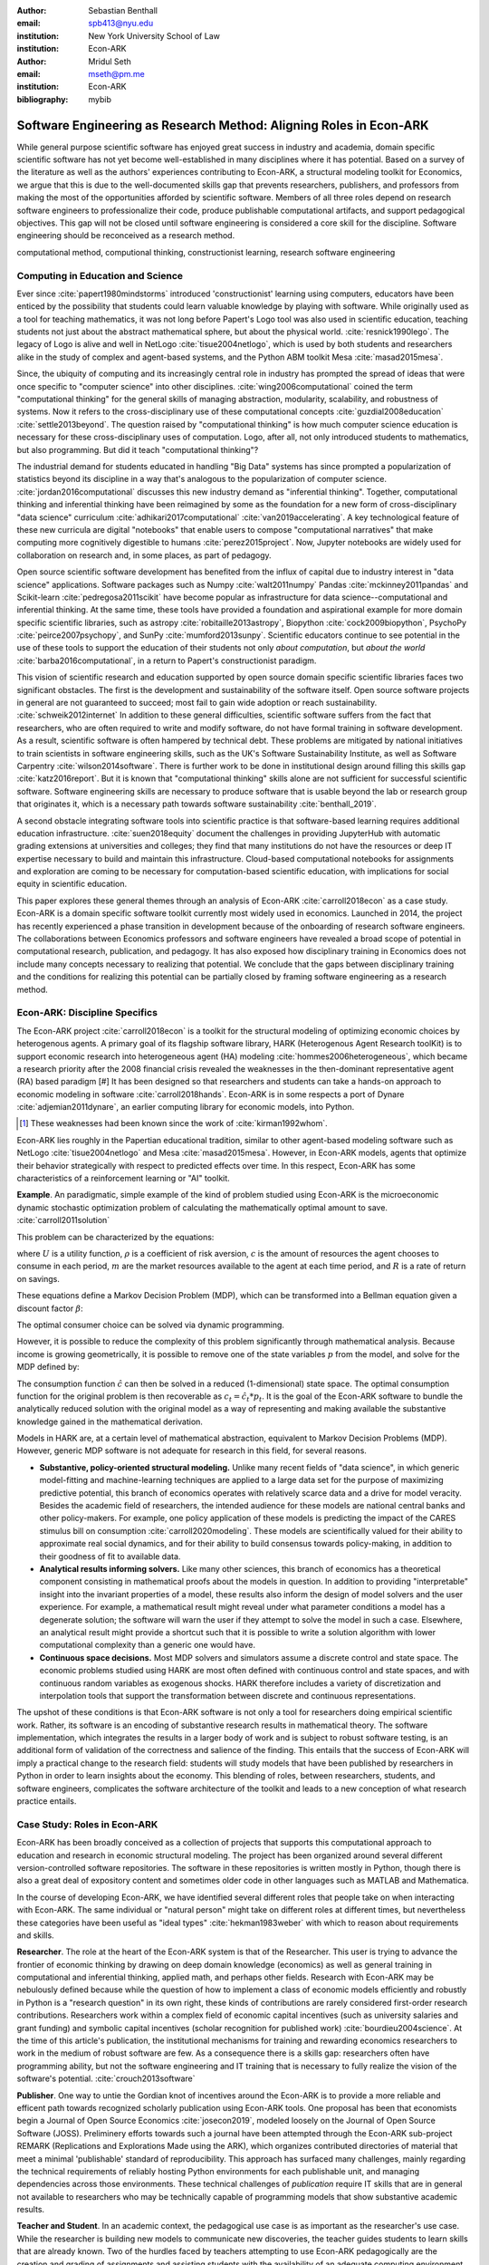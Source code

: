 :author: Sebastian Benthall
:email: spb413@nyu.edu
:institution: New York University School of Law
:institution: Econ-ARK

:author: Mridul Seth
:email: mseth@pm.me
:institution: Econ-ARK

:bibliography: mybib

--------------------------------------------------------------------
Software Engineering as Research Method: Aligning Roles in Econ-ARK
--------------------------------------------------------------------

.. class:: abstract

   While general purpose scientific software has enjoyed
   great success in industry and academia, domain specific
   scientific software has not yet become well-established
   in many disciplines where it has potential.
   Based on a survey of the literature as well as
   the authors' experiences contributing to Econ-ARK,
   a structural modeling toolkit for Economics, we argue
   that this is due to the well-documented skills gap
   that prevents researchers, publishers, and professors
   from making the most of the opportunities afforded by
   scientific software.
   Members of all three roles depend on research software
   engineers to professionalize their code, produce publishable
   computational artifacts, and support pedagogical objectives.
   This gap will not be closed until software engineering
   is considered a core skill for the discipline.
   Software engineering should be reconceived as a research
   method. 

.. class:: keywords

   computational method, computional thinking, constructionist learning, research software engineering

Computing in Education and Science
-------------------------------------

Ever since :cite:`papert1980mindstorms` introduced
'constructionist' learning using computers, educators
have been enticed by the possibility that students could
learn valuable knowledge by playing with software.
While originally used as a tool for teaching mathematics,
it was not long before Papert's Logo tool was also
used in scientific education, teaching students not just
about the abstract mathematical sphere, but about the
physical world. :cite:`resnick1990lego`.
The legacy of Logo is alive and well in NetLogo :cite:`tisue2004netlogo`,
which is used by both students and researchers alike in the study of
complex and agent-based systems, and the Python ABM toolkit
Mesa :cite:`masad2015mesa`.

Since, the ubiquity of computing and its increasingly
central role in industry has prompted the spread of
ideas that were once specific to "computer science"
into other disciplines. :cite:`wing2006computational`
coined the term "computational thinking" for the
general skills of managing abstraction, modularity,
scalability, and robustness of systems.
Now it refers to the cross-disciplinary use of these
computational concepts :cite:`guzdial2008education`
:cite:`settle2013beyond`.
The question raised by "computational thinking" is 
how much computer science education is necessary for
these cross-disciplinary uses of computation.
Logo, after all, not only introduced students to mathematics,
but also programming.
But did it teach "computational thinking"?

The industrial demand for students educated in handling
"Big Data" systems has since prompted a popularization
of statistics beyond its discipline in a way that's analogous
to the popularization of computer science. 
:cite:`jordan2016computational` discusses this new industry
demand as "inferential thinking".
Together, computational thinking and inferential thinking
have been reimagined by some as the foundation for a
new form of cross-disciplinary "data science"
curriculum :cite:`adhikari2017computational`
:cite:`van2019accelerating`.
A key technological feature of these new curricula are
digital "notebooks" that enable users to compose
"computational narratives" that make computing more
cognitively digestible to humans :cite:`perez2015project`.
Now, Jupyter notebooks are widely used for collaboration
on research and, in some places, as part of pedagogy.

Open source scientific software development has benefited
from the influx of capital due to industry interest in
"data science" applications. Software packages such as
Numpy :cite:`walt2011numpy`
Pandas :cite:`mckinney2011pandas`
and Scikit-learn :cite:`pedregosa2011scikit`
have become popular as
infrastructure for data science--computational and
inferential thinking.
At the same time, these tools have provided a
foundation and aspirational
example for more domain specific scientific libraries,
such as
astropy :cite:`robitaille2013astropy`,
Biopython :cite:`cock2009biopython`,
PsychoPy :cite:`peirce2007psychopy`,
and SunPy :cite:`mumford2013sunpy`.
Scientific educators continue to see potential in the use
of these tools to support the education of their students
not only *about computation*, but
*about the world* :cite:`barba2016computational`,
in a return to Papert's constructionist paradigm.

This vision of scientific research and education supported by
open source domain specific scientific libraries faces two
significant obstacles.
The first is the development and sustainability of the software
itself.
Open source software projects in general are not guaranteed to
succeed; most fail to gain wide adoption or reach sustainability.
:cite:`schweik2012internet`
In addition to these general difficulties, scientific software
suffers from the fact that researchers, who are often required to
write and modify software, do not have formal training in software
development. As a result, scientific software is often hampered
by technical debt. These problems are mitigated by national
initiatives to train scientists in software engineering skills,
such as the UK's Software Sustainability Institute, as well as
Software Carpentry :cite:`wilson2014software`.
There is further work to be done in institutional design
around filling this skills gap :cite:`katz2016report`.
But it is known that "computational thinking" skills alone
are not sufficient for successful scientific software.
Software engineering skills are necessary to produce
software that is usable beyond the lab or research group
that originates it, which is a necessary path towards
software sustainability :cite:`benthall_2019`.

A second obstacle integrating software tools into
scientific practice is that software-based learning
requires additional education infrastructure.
:cite:`suen2018equity` document the challenges in providing
JupyterHub with automatic grading extensions at universities
and colleges; they find that many institutions do not
have the resources or deep IT expertise necessary to
build and maintain this infrastructure.
Cloud-based computational notebooks for assignments
and exploration are coming to be necessary for
computation-based scientific education, with implications
for social equity in scientific education.

This paper explores these general themes through an
analysis of Econ-ARK :cite:`carroll2018econ` as a case study.
Econ-ARK is a domain specific software toolkit currently
most widely used in economics. Launched in 2014, the project
has recently experienced a phase transition in development
because of the onboarding of research software engineers.
The collaborations between Economics professors and software
engineers have revealed a broad scope of potential in
computational research, publication, and pedagogy.
It has also exposed how disciplinary training in Economics
does not include many concepts necessary to realizing
that potential. We conclude that the gaps between disciplinary
training and the conditions for realizing this potential
can be partially closed by framing software engineering
as a research method.

Econ-ARK: Discipline Specifics
-------------------------------

The Econ-ARK project :cite:`carroll2018econ`
is a toolkit for the structural
modeling of optimizing economic choices by heterogenous agents.
A primary goal of its flagship software library, HARK
(Heterogenous Agent Research toolKit) is to support economic
research into heterogeneous agent (HA)
modeling :cite:`hommes2006heterogeneous`,
which became a research priority
after the 2008 financial crisis revealed the weaknesses in the
then-dominant representative agent (RA) based paradigm [#]
It has been designed so that researchers and students can
take a hands-on approach to economic modeling in
software :cite:`carroll2018hands`.
Econ-ARK is in some respects a port of
Dynare :cite:`adjemian2011dynare`,
an earlier computing library for economic models,
into Python.

.. [#] These weaknesses had been known since the work of :cite:`kirman1992whom`.

Econ-ARK lies roughly in the Papertian educational tradition,
similar to other agent-based modeling software such as
NetLogo :cite:`tisue2004netlogo` and Mesa :cite:`masad2015mesa`.
However, in Econ-ARK models, agents that optimize their
behavior strategically with respect to predicted effects
over time.
In this respect, Econ-ARK has some characteristics of a
reinforcement learning or "AI" toolkit.

**Example**. An paradigmatic, simple example of the kind
of problem studied using Econ-ARK is the microeconomic
dynamic stochastic optimization problem of calculating
the mathematically optimal amount to save. :cite:`carroll2011solution`

This problem can be characterized by the equations:

.. math::
   :type: eqnarray
          
      U(c_t) &=& \frac{c_t^{1-\rho}}{1 - \rho} \\
    m_{t+1}  &=& R(m_t - c_t) + p_{t+1} \\
     p_{t+1} &=& \gamma p_t

where :math:`U` is a utility function, :math:`\rho` is a
coefficient of risk aversion, :math:`c` is the
amount of resources the agent chooses to consume in each
period, :math:`m` are the market resources available to
the agent at each time period, and :math:`R` is a rate
of return on savings.

These equations define a Markov Decision Problem (MDP),
which can be transformed into a Bellman equation given
a discount factor :math:`\beta`:


.. math::
   :type: eqnarray
          
   V_t(m_t, p_t) &=& max_{c_t} U(c_t) + \beta V_{t+1}(m_{t+1}, p_{t+1})
      
The optimal consumer choice can be solved via dynamic programming.

However, it is possible to reduce the complexity of this problem
significantly through mathematical analysis.
Because income is growing geometrically, it is possible to remove
one of the state variables :math:`p` from the model, and solve
for the MDP defined by:

.. math::
   :type: eqnarray
          
    m_{t+1}  &=& \frac{R}{\gamma}(m_t - \hat{c}_t) + 1

The consumption function :math:`\hat{c}` can then be solved
in a reduced (1-dimensional) state space. The optimal
consumption function for the original problem is then
recoverable as :math:`c_t = \hat{c}_t * p_t`.
It is the goal of the Econ-ARK software to bundle the
analytically reduced solution with the original model
as a way of representing and making available the
substantive knowledge gained in the mathematical
derivation.

Models in HARK are, at a certain level of mathematical
abstraction, equivalent to Markov Decision Problems (MDP).
However, generic MDP software is not adequate for research
in this field, for several reasons.

- **Substantive, policy-oriented structural modeling.**
  Unlike many recent fields of "data science", in which generic
  model-fitting and machine-learning techniques are applied to
  a large data set for the purpose of maximizing predictive
  potential,
  this branch of economics operates with relatively scarce data and
  a drive for model veracity. Besides the academic field of
  researchers, the intended audience for these models are
  national central banks and other policy-makers.
  For example, one policy application of these
  models is predicting the impact of the CARES stimulus bill on
  consumption :cite:`carroll2020modeling`.
  These models are scientifically
  valued for their ability to approximate real social dynamics,
  and for their ability to build consensus towards policy-making,
  in addition to their goodness of fit to available data.
- **Analytical results informing solvers.**
  Like many other sciences,
  this branch of economics has a theoretical component consisting in
  mathematical proofs about the models in question.
  In addition to providing
  "interpretable" insight into the invariant properties of a model,
  these results also inform the design of model solvers and
  the user experience.
  For example, a mathematical result might reveal under what parameter
  conditions a model has a degenerate solution; the software will warn the
  user if they attempt to solve the model in such a case. Elsewhere,
  an analytical result might provide a shortcut such that it is possible
  to write a solution algorithm with lower computational complexity than a
  generic one would have.
- **Continuous space decisions.** Most MDP solvers and simulators
  assume a discrete control and state space. The economic
  problems studied using HARK are most often defined with continuous
  control and state spaces, and with continuous random variables as
  exogenous shocks. HARK therefore includes a variety of discretization
  and interpolation tools that support the transformation between
  discrete and continuous representations.

The upshot of these conditions is that Econ-ARK software is not only
a tool for researchers doing empirical scientific work.
Rather, its software is an encoding of substantive research results
in mathematical theory.
The software implementation, which integrates the results in
a larger body of work and is subject to robust software testing,
is an additional form of validation of the correctness and
salience of the finding.
This entails that the success of Econ-ARK
will imply a practical change to the research field: students will
study models that have been published by researchers in Python
in order to learn insights about the economy. This blending of roles,
between researchers, students, and software engineers,
complicates the software architecture of the toolkit
and leads to a new conception of what research practice
entails.

Case Study: Roles in Econ-ARK
------------------------------------

Econ-ARK has been broadly conceived as a collection
of projects that supports this computational approach
to education and research in economic structural modeling.
The project has been organized around several different
version-controlled software repositories.
The software in these repositories is written mostly
in Python, though there is also a great deal of expository
content and sometimes older code in other languages
such as MATLAB and Mathematica.

In the course of developing Econ-ARK, we have identified
several different roles that people take on when
interacting with Econ-ARK.
The same individual or "natural person" might take on different
roles at different times, but nevertheless these
categories have been useful as
"ideal types" :cite:`hekman1983weber` with which to reason
about requirements and skills.

**Researcher**. The role at the heart of the Econ-ARK
system is that of the Researcher. This user is trying to
advance the frontier of economic thinking by drawing on
deep domain knowledge (economics) as well as general training
in computational and inferential thinking, applied math,
and perhaps other fields. Research with Econ-ARK may be
nebulously defined because while the question of how to
implement a class of economic models efficiently and robustly
in Python is a "research question" in its own right, these
kinds of contributions are rarely considered first-order research contributions. Researchers work within a complex field of economic capital incentives (such as
university salaries and grant funding) and symbolic capital
incentives (scholar recognition
for published work) :cite:`bourdieu2004science`.
At the time of this article's publication, the institutional
mechanisms for training and rewarding economics researchers
to work in the medium of robust software are few.
As a consequence there is a skills gap: researchers often
have programming ability, but not the software engineering
and IT training that is necessary to fully realize the
vision of the software's potential. :cite:`crouch2013software`

**Publisher**. One way to untie the Gordian knot of
incentives around the Econ-ARK is to provide a more
reliable and efficent path towards recognized scholarly
publication using Econ-ARK tools.
One proposal has been that economists begin a Journal
of Open Source Economics :cite:`josecon2019`, modeled
loosely on the Journal of Open Source Software (JOSS).
Preliminery efforts towards such a journal have been
attempted through the Econ-ARK sub-project REMARK
(Replications and Explorations Made using the ARK),
which organizes contributed directories of material
that meet a minimal 'publishable' standard of reproducibility.
This approach has surfaced many challenges, mainly regarding
the technical requirements of reliably hosting Python
environments for each publishable unit, and managing
dependencies across those environments. These technical
challenges of *publication* require IT skills that are
in general not available to researchers who may be
technically capable of programming models that show
substantive academic results.

**Teacher and Student**. In an academic context,
the pedagogical use case is as important as the
researcher's use case. While the researcher is building new
models to communicate new discoveries, the teacher guides
students to learn skills that are already known.
Two of the hurdles faced by teachers attempting to use
Econ-ARK pedagogically are the creation and grading of
assignments and assisting students with the availability
of an adequate computing environment that does not distract
them from the course materials. Technical solutions
have been developed for both hurdles. `nbgrader` enables
the creation of assignments with Jupyter notebooks. :cite:`hamrick2016creatin` :cite:`blank2019nbgrader`
JupyterHub has been deployed to allow students to get around the
hardware limitations of their laptops and the difficulties of
setting up a local coding environment. :cite:`kim_2018`
Noteably, both technical solutions, which have been developed only
in the past few years, require skills that are
not part of normal disciplinary training in economics.
Economics professors currently require others to fill the social
role that enables these tools to be useful.

**Software engineer**. The elephant in the room in
all discussions of scientific software and computational
education is that building and deploying robust software
is its own complex field that often shares few disciplinary
roots with the domain sciences. These skills are often
specific to technologies that originated in industry or open
source technology production, not in academia. For example,
the version control system Git was not originally an academic
project, but it nevertheless is now ubiquitously used for
computational academic research through its popularization
via GitHub. The workflow patterns of collaboratively
developing software using GitHub and managing release cycles
are not part of any conventional Economics curriculum,
and yet these are researcher increasingly need to learn and
use in order to participate in computational research.
Software engineering skills are not only useful for these
infrastructural requirements of publication and pedagogy.
Integrating new features, expressing substantive disciplinary
material, and making these features available for new users
requires these skills. In other words, software engineering
skills are required to make a software project robust
and reusable across many different labs and
groups of researchers :cite:`benthall_2019`.
This has led to calls in some places for a better supported
and formalized role for Research Software
Engineers :cite:`philippe2016preliminary` :cite:`baxter2012research`.

This division of roles and skills raises some quandaries
for computational economics.
Publication, pedagogy, and the sustainability of the
domain specific software library Econ-ARK all require
software engineering skills.
But there is no point at which new entrants into this
discipline are trained in these skills.
They must be learned informally by researchers who are
not incentivized to do so, or they must be hired from
an external talent pool trained in other disciplines
or at another workplace.

This interrupts the cycle, from student to researcher to
professor, who teaches more students, which is necessary
for the autonomy of economics as a field of knowledge.
If at every point in the process--even at the point where
new discoveries are integrated into the core software library--
there is a dependence on an externally sourced skillset, 
then the discipline will fail to reproduce scholars with
the competence to participate in its own field.

Case Study: Econ-ARK infrastructure
------------------------------------------
The Econ-ARK infrastructure is built around creating a sustainable community with respect to various different use cases and the challenges of creating sustainable scientific software. We discuss some of the challenges of bridging work across user roles of Researchers, Publishers, Pedagogy and Software engineering. This is discussed from the point of view of economics research and tools in the SciPy ecosystem but it could be limitedly generalized for other domains and ecosystems.

**Decoupling scientific content from code** A lot of scientific code is written as part of academic research projects where the incentives aren't closely aligned with those of creating scientific software (The recent case of UK COVID microsimulation code :cite:`covidsim2020`, brings out a stronger need of creating scientific software with the correct incentives). Initiatives like Journal of Open Source Software (JOSS) helps to align the incentives in the right direction. The decision to draw the line between a research artifact and a software is a hard decision which varies a lot between different scientific domains and requires a high level overlap of the researchers, publishers and software engineer roles. A lot of scientific code written by researchers is geared towards the publishable end result like a paper, a quick example to explain this could be as trivial as the difference between a script and a modular function :cite:`scilec`.

  .. code-block:: python

    # a research project to calculate the moving
    # averages of two stocks

    import pandas as pd

    data = pd.read_csv('stocks_data.csv')

    x = data['APPL'].rolling(window=5).mean()
    y = data['GOOG'].rolling(window=5).mean()

    print(x, y)

  Running this script prints out the moving average time series of the 2 stocks.
  We can also create a "software package" which achieves the similar thing in a more modular way.

  .. code-block:: python

    # move_avg.py

    import pandas as pd

    def calculate_MA(data, stock, days):
      # Calculates the moving average for a stock
      return data[stock].rolling(window=days).mean()

  We can achieve similar results using our new package `move_avg`, but this isn't restricted to our specific hard coded variables (number of days, stock, input data)

  .. code-block:: python

    import pandas as pd
    from move_avg import calculate_MA

    data = pd.read_csv('stocks_data.csv')
    print(calculate_MA(data, 'APPL', 5))
    print(calculate_MA(data, 'GOOG', 5))


  Initial decisions like hard coding variables (which happens in a lot of academic research projects) in the code while creating the research artifact could lead away from creating a well defined reusable scientific software library. This seems trivial for people with a software engineering background but not necessarily for others. We discuss this further in our recommendation of software design training to researchers. We know this is a hard problem to solve in domain specific scientific code where the boundaries between a research paper and code could be blurry and to tackle this is Econ-ARK we extracted generalized code from research artifacts to create our software package HARK :cite:`carroll2018econ` and we maintain the research artifacts which heavily rely on HARK as REMARKS(Replications and Explorations Made using the ARK). We are working on creating generalized software used in various research projects in the area of heterogeneous agent modeling.
  
  This decoupling exercise also helps with reproducibility part of research projects as it gives other researchers necessary tools to examine the research artifacts. The decoupling can also be extended to the data used in data-intensive research projects, which can also exist as a part of the scientific software library.


**Reproducible builds of scientific content**, Reproducibility crisis has been plaguing academic research for some time and the current ecosystem of software packaging and distribution certainly doesn't help it. To tackle this in Econ-ARK we have used containerization technologies like Docker to solve this problem. Tools like Repo2Docker :cite:`repo2d` further help us with creating reproducible builds of scientific content. Creating and working with these tools still require a basic background with software engineering, and end users like students and researchers in economics may not have the required background. We made tools to lower the barrier by using pre built containers and one click (commands) reproducible research artifacts :cite:`reproduce` . This part requires a strong overlap between Researchers and Software Engineers in a project. Pushing for reproducibility in the community benefits students by lowering the barrier and publishers/researchers by creating tools required to address the reproducibility crisis.


**Pedagogy Teaching resources**  To keep the wheels turning in a research discipline we require effective pedagogical resources, especially in domains which are increasingly using scientific software to further research. After creating pedagogical content we are faced with the next hard challenge of creating an effective teaching infrastructure. The crème de la crème of the SciPy community has faced installation problems with software packages and it is not hard to create a monster out of your local environment but luckily tools like MyBinder and JupyterHub have drastically reduced the work required to set up a stable environment required for teaching courses which depends heavily scientific software. At Econ-ARK we have used MyBinder(public and privately hosted) extensively for teaching graduate economics courses and it has significantly reduced the overhead required for local setup, especially for students which are the primary users of a domain specific scientific software like HARK. We have also effectively used containerization for standardizing student assignments which streamlines the work for both students and teachers.

**Introductory training to scientific researchers about software design** We are definitely not the first ones to realize and push for more training to scientific researchers about general software design and best practices (software versioning, CI, testing). Organizations like Software Carpentry :cite:`wilson2014software` have been successful in this domain. Creating sustainable domain specific scientific software requires a strong decoupling from research artifacts so users from different backgrounds can successfully work with the software. Researchers writing code with knowledge about software design will have more success in creating a sustainable community. This also starts the conversation of empowering roles like Research Software Engineers which fills up the gap between researchers, students and publishers.

**Interactive scientific publication**. The publication of the Econ-ARK based analysis of the
consumption response to the CARES Act :cite:`carroll2020modeling`
was accompanying by an online Dashboard [#]_ that allowed users
to change parameters of the model and visualized their impact
on policy outcomes.
This Dashboard was deployed by Binder and developed by an Econ-ARK
Research Software Engineer.
This dashboard supports the constructionist learning of the
substance of the model. Here, that paradigm is used not to convey
knowledge to students, but to public policy makers and other
economists.

.. [#] \url{https://mybinder.org/v2/gh/econ-ark/Pandemic/master?urlpath=voila%2Frender%2FCode%2FPython%2Fdashboard.ipynb}

This new way of presenting economic models may be more digestible
to a wider audience than a traditional research publication.
However, researchers are not trained to create these Dashboards
as they are trained to write research papers.
This limits the scholarly impact that domains specific research
software, as many computational models are not being presented
in this rich interactive way.


Discussion
--------------------

Is research software engineering becoming a core skill
for research that involves writing code?
The skills for navigating many practical elements of
software engineering are necessary for equipping a digital
classroom, effectively publishing results, and contributing
new features to scientific libraries.
Yet they are currently considered a peripheral part of
disciplinary education in economics.
Researchers and professors are not taught these skills
as part of their training as students.
This contributes to a systemic skills gap between the
discipline and technology.

One potential solution to this problem would be to
introduce more software engineering training into the
core curriculum for graduate students.
Some Economics departments already offer a course
on Computational Methods, analogous to earlier courses
on Mathematical Methods", Econometrics, or other methods
courses.
As the pragmatic needs of computational methods increasingly
require such activities as setting up local development
environments, preparing cloud computing infrastructure,
and utilizing autodocumentation, version control
and package management tools, these techniques could be
included as part of a computational methods curriculum.

This is a departure from both the
computational thinking :cite:`wing2006computational`
approach, which emphasizes abstract, conceptual skills
explicitly in contrast to the mechanical skills of programming,
let alone software engineering.
It is also a departure from
constructionist learning :cite:`papert1980mindstorms`,
in that the method of learning is not childlike play
but what is instead most often considered a form of laborious work.
Rather, it is perhaps best conceived and taught in the paradigm of
situated learning :cite:`lave1991situated`, or an apprenticeship
based model.
In this model, students engage in
"legitimate peripheral participation" by working
with tools under the mentorship of experts,
gradually becoming more central in the "community of practice".
This model has been applied to both
software engineering education
and open source community participation :cite:`ye2003toward`.

Preparing scientists with more general software engineering
skills would pave the way for more general acceptance of
computational narrative :cite:`perez2015project`
as a core method in scientific practice.
In the social sciences especially, this would open
the research fields to wider ranges of discoveries
through computational methods.
:cite:`epstein2006generative` has
argued that computational modeling in social science is
the natural successor to game theoretic and rational choice
modeling, which has a long social scientific history,
allowing a wider range of models with greater realism
and theoretical insight.
While :cite:`hommes2006heterogeneous`
and :cite:`tesfatsion2006agent` have shown the applicability
of these methods to economics in particular,
progress has been limited by the lack of research software
engineering skills available in the field.
To unlock the potential of computational science,
research software engineering must become recognized
as a research method.

Another incentive for making software engineering more
central as a research method for scientific practice
is that mature software products are a vector for technology
transfer from academic labs to the market. :cite:`dalle2004toward`
As national funding agencies anticipate a pivot towards
bringing technology to market a top priority :cite:`ambrose_2020`
it raises questions about what research methods are most
commercially relevant.


References
----------
.. [Atr03] P. Atreides. *How to catch a sandworm*,
           Transactions on Terraforming, 21(3):261-300, August 2003.



